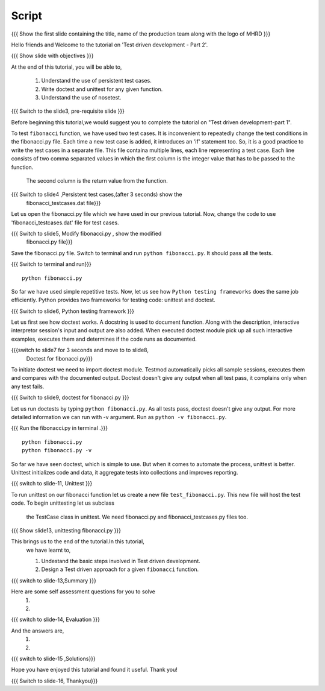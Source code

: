 .. Objectives
.. ----------
   
   .. At the end of this tutorial, you will be able to:
   
 .. Understand the use of persistent test cases.
 .. Write doctest and unittest for any given function.
 .. Understand the use of nosetest.

.. Prerequisites
.. -------------

..   1. Test driven development - Part 1

 
Script
------

.. L1

{{{ Show the  first slide containing the title, name of the production
team along with the logo of MHRD }}}

.. R1

Hello friends and Welcome to the tutorial on 
'Test driven development - Part 2'.

.. L2

{{{ Show slide with objectives }}} 

.. R2

At the end of this tutorial, you will be able to,

 1. Understand the use of persistent test cases.
 #. Write doctest and unittest for any given function.
 #. Understand the use of nosetest.

.. L3

{{{ Switch to the slide3, pre-requisite slide }}}

.. R3

Before beginning this tutorial,we would suggest you to complete the 
tutorial on "Test driven development-part 1".

.. R4

To test ``fibonacci`` function, we have used two test cases.
It is inconvenient to repeatedly change the test conditions in
the fibonacci.py file. Each time a new test case is added, it
introduces an 'if' statement too.
So, it is a good practice to write the test cases in a separate file.
This file containa multiple lines, each line representing a test case.
Each line consists of two comma separated values in which the 
first column is the integer value that has to be passed to the function.
 The second column is the return value from the function.



.. L4

{{{ Switch to slide4 ,Persistent test cases,(after 3 seconds) show the 
     fibonacci_testcases.dat file}}}


.. R5

Let us open the fibonacci.py file which we have used in our 
previous tutorial. Now, change the code to use 'fibonacci_testcases.dat'
file for test cases.


.. L5

{{{ Switch to slide5, Modify fibonacci.py , show the modified
    fibonacci.py file}}}

.. R6 

Save the fibonacci.py file. Switch to terminal and run 
``python fibonacci.py``. It should pass all the tests.


.. L6

{{{ Switch to terminal and run}}}
::

    python fibonacci.py

.. R7

So far we have used simple repetitive tests.
Now, let us see how ``Python testing frameworks`` does the
same job efficiently.
Python provides two frameworks for testing code: unittest and
doctest.

.. L7
 
{{{ Switch to slide6, Python testing framework }}}

.. R8

Let us first see how doctest works. 
A docstring is used to document function. Along with the 
description, interactive interpretor session's input and 
output are also added.
When executed doctest module pick up all such interactive 
examples, executes them and determines if the code runs
as documented.

.. L8

{{{switch to slide7 for 3 seconds and move to to slide8,
 Doctest for fibonacci.py}}}

.. R9

To initiate doctest we need to import doctest module.
Testmod automatically picks all sample sessions, executes
them and compares with the documented output.
Doctest doesn't give any output when all test pass,
it complains only when any test fails.

.. L9

{{{ Switch to slide9, doctest for fibonacci.py }}}

.. R10

Let us run doctests by typing ``python fibonacci.py``.
As all tests pass, doctest doesn't give any output.
For more detailed information we can run with -v argument.
Run as ``python -v fibonacci.py``.

.. L10

{{{ Run the fibonacci.py in terminal .}}}
::
     
    python fibonacci.py
    python fibonacci.py -v

.. R11

So far we have seen doctest, which is simple to use. But when
it comes to automate the process, unittest is better.
Unittest initializes code and data, it aggregate 
tests into collections and improves reporting.

.. L11

{{{ switch to slide-11, Unittest }}}

   
.. R12

To run unittest on our fibonacci function let us create a
new file ``test_fibonacci.py``. This new file will host the
test code. To begin unittesting let us subclass
 the TestCase class in unittest. We need fibonacci.py
 and fibonacci_testcases.py files too.

.. L12

{{{ Show slide13, unittesting fibonacci.py }}}


.. R13

This brings us to the end of the tutorial.In this tutorial,
 we have learnt to,
 
 1. Undestand the basic steps involved in Test driven development.
 #. Design a Test driven approach for a given ``fibonacci`` function.


.. L13

{{{ switch to slide-13,Summary }}}

.. R14

Here are some self assessment questions for you to solve
 1.

 2. 

.. L14

{{{ switch to slide-14, Evaluation }}}

.. R15

And the answers are,
 1.

 2.

.. L15

{{{ switch to slide-15 ,Solutions}}}

.. R16

Hope you have enjoyed this tutorial and found it useful.
Thank you!

.. L16

{{{ Switch to slide-16, Thankyou}}}

